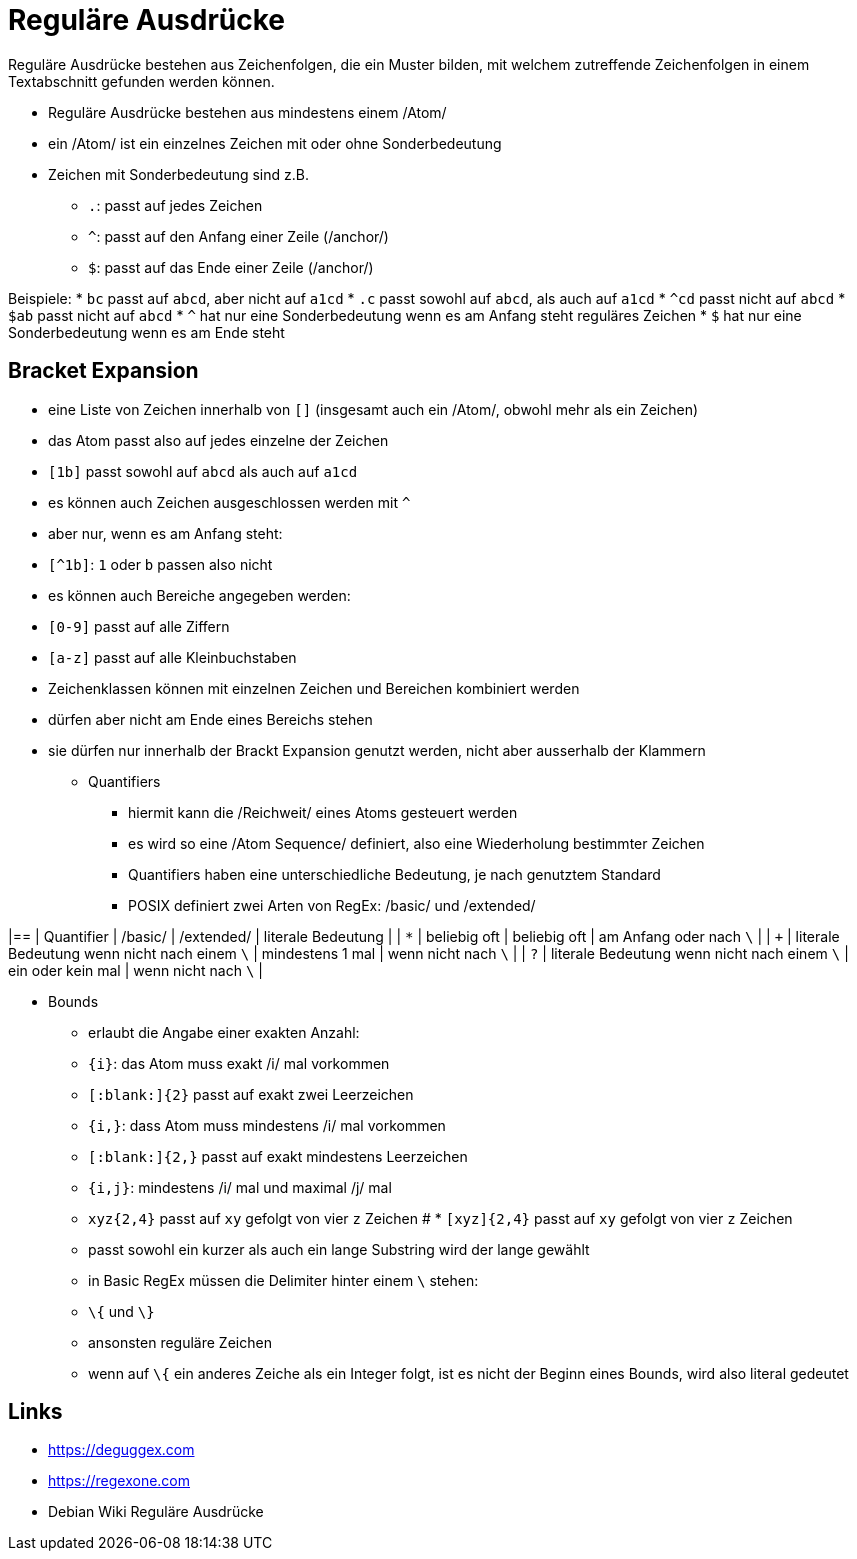 = Reguläre Ausdrücke


Reguläre Ausdrücke bestehen aus Zeichenfolgen, die ein Muster bilden, mit
welchem zutreffende Zeichenfolgen in einem Textabschnitt gefunden werden können.

* Reguläre Ausdrücke bestehen aus mindestens einem /Atom/
* ein /Atom/ ist ein einzelnes Zeichen mit oder ohne Sonderbedeutung
* Zeichen mit Sonderbedeutung sind z.B.
** `.`: passt auf jedes Zeichen
** `^`: passt auf den Anfang einer Zeile (/anchor/)
** `$`: passt auf das Ende einer Zeile (/anchor/)

Beispiele:
* `bc` passt auf `abcd`, aber nicht auf `a1cd`
* `.c` passt sowohl auf `abcd`, als auch auf `a1cd`
* `^cd` passt nicht auf `abcd`
* `$ab` passt nicht auf `abcd`
* `^` hat nur eine Sonderbedeutung wenn es am Anfang steht
  reguläres Zeichen
* `$` hat nur eine Sonderbedeutung wenn es am Ende steht

== Bracket Expansion

* eine Liste von Zeichen innerhalb von `[]` (insgesamt auch ein /Atom/, obwohl
  mehr als ein Zeichen)
* das Atom passt also auf jedes einzelne der Zeichen
  * `[1b]` passt sowohl auf `abcd` als auch auf `a1cd`
* es können auch Zeichen ausgeschlossen werden mit `^`
* aber nur, wenn es am Anfang steht:
  * `[^1b]`: `1` oder `b` passen also nicht
* es können auch Bereiche angegeben werden:
  * `[0-9]` passt auf alle Ziffern
  * `[a-z]` passt auf alle Kleinbuchstaben
* Zeichenklassen können mit einzelnen Zeichen und Bereichen kombiniert werden
* dürfen aber nicht am Ende eines Bereichs stehen
* sie dürfen nur innerhalb der Brackt Expansion genutzt werden, nicht aber ausserhalb der Klammern

** Quantifiers

- hiermit kann die /Reichweit/ eines Atoms gesteuert werden
- es wird so eine /Atom Sequence/ definiert, also eine Wiederholung bestimmter Zeichen
- Quantifiers haben eine unterschiedliche Bedeutung, je nach genutztem Standard
  - POSIX definiert zwei Arten von RegEx: /basic/ und /extended/

|==
| Quantifier | /basic/                                      | /extended/        | literale Bedeutung      |
   | `*`        | beliebig oft                                 | beliebig oft      | am Anfang oder nach `\` |
   | `+`        | literale Bedeutung wenn nicht nach einem `\` | mindestens 1 mal  | wenn nicht nach `\`     |
   | `?`        | literale Bedeutung wenn nicht nach einem `\` | ein oder kein mal | wenn nicht nach `\`     |

** Bounds

* erlaubt die Angabe einer exakten Anzahl:
  * `{i}`: das Atom muss exakt /i/ mal vorkommen
    * `[:blank:]{2}` passt auf exakt zwei Leerzeichen
  * `{i,}`: dass Atom muss mindestens /i/ mal vorkommen
    * `[:blank:]{2,}` passt auf exakt mindestens Leerzeichen
  * `{i,j}`: mindestens /i/ mal und maximal /j/ mal
    * `xyz{2,4}` passt auf `xy` gefolgt von vier `z` Zeichen
    # * `[xyz]{2,4}` passt auf `xy` gefolgt von vier `z` Zeichen
* passt sowohl ein kurzer als auch ein lange Substring wird der lange gewählt
* in Basic RegEx müssen die Delimiter hinter einem `\` stehen:
  * `\{` und `\}`
* ansonsten reguläre Zeichen
* wenn auf `\{` ein anderes Zeiche als ein Integer folgt, ist es nicht der
  Beginn eines Bounds, wird also literal gedeutet


== Links

* https://deguggex.com
* https://regexone.com
* Debian Wiki Reguläre Ausdrücke
